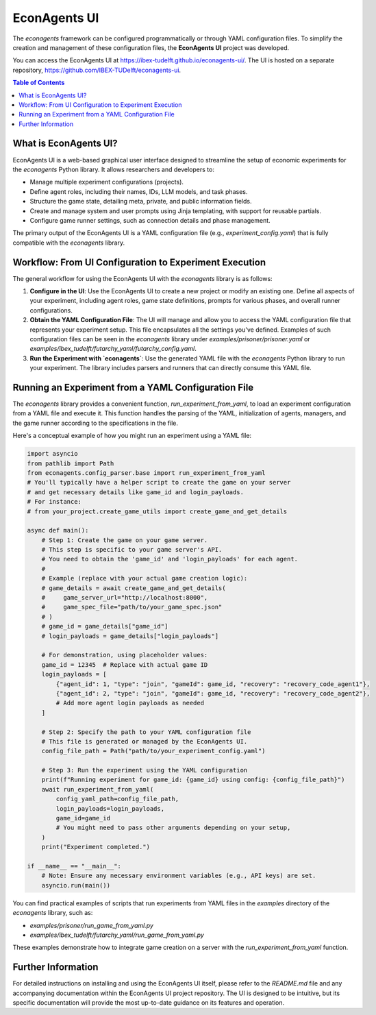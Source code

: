 EconAgents UI
=============

The `econagents` framework can be configured programmatically or through YAML configuration files. To simplify the creation and management of these configuration files, the **EconAgents UI** project was developed.

You can access the EconAgents UI at https://ibex-tudelft.github.io/econagents-ui/. The UI is hosted on a separate repository, https://github.com/IBEX-TUDelft/econagents-ui.

.. contents:: Table of Contents
   :depth: 2
   :local:

What is EconAgents UI?
----------------------

EconAgents UI is a web-based graphical user interface designed to streamline the setup of economic experiments for the `econagents` Python library. It allows researchers and developers to:

- Manage multiple experiment configurations (projects).
- Define agent roles, including their names, IDs, LLM models, and task phases.
- Structure the game state, detailing meta, private, and public information fields.
- Create and manage system and user prompts using Jinja templating, with support for reusable partials.
- Configure game runner settings, such as connection details and phase management.

The primary output of the EconAgents UI is a YAML configuration file (e.g., `experiment_config.yaml`) that is fully compatible with the `econagents` library.

Workflow: From UI Configuration to Experiment Execution
-------------------------------------------------------

The general workflow for using the EconAgents UI with the `econagents` library is as follows:

1.  **Configure in the UI**:
    Use the EconAgents UI to create a new project or modify an existing one. Define all aspects of your experiment, including agent roles, game state definitions, prompts for various phases, and overall runner configurations.

2.  **Obtain the YAML Configuration File**:
    The UI will manage and allow you to access the YAML configuration file that represents your experiment setup. This file encapsulates all the settings you've defined. Examples of such configuration files can be seen in the `econagents` library under `examples/prisoner/prisoner.yaml` or `examples/ibex_tudelft/futarchy_yaml/futarchy_config.yaml`.

3.  **Run the Experiment with `econagents`**:
    Use the generated YAML file with the `econagents` Python library to run your experiment. The library includes parsers and runners that can directly consume this YAML file.

Running an Experiment from a YAML Configuration File
----------------------------------------------------

The `econagents` library provides a convenient function, `run_experiment_from_yaml`, to load an experiment configuration from a YAML file and execute it. This function handles the parsing of the YAML, initialization of agents, managers, and the game runner according to the specifications in the file.

Here's a conceptual example of how you might run an experiment using a YAML file:

.. code-block:: python

    import asyncio
    from pathlib import Path
    from econagents.config_parser.base import run_experiment_from_yaml
    # You'll typically have a helper script to create the game on your server
    # and get necessary details like game_id and login_payloads.
    # For instance:
    # from your_project.create_game_utils import create_game_and_get_details

    async def main():
        # Step 1: Create the game on your game server.
        # This step is specific to your game server's API.
        # You need to obtain the 'game_id' and 'login_payloads' for each agent.
        #
        # Example (replace with your actual game creation logic):
        # game_details = await create_game_and_get_details(
        #     game_server_url="http://localhost:8000",
        #     game_spec_file="path/to/your_game_spec.json"
        # )
        # game_id = game_details["game_id"]
        # login_payloads = game_details["login_payloads"]

        # For demonstration, using placeholder values:
        game_id = 12345  # Replace with actual game ID
        login_payloads = [
            {"agent_id": 1, "type": "join", "gameId": game_id, "recovery": "recovery_code_agent1"},
            {"agent_id": 2, "type": "join", "gameId": game_id, "recovery": "recovery_code_agent2"},
            # Add more agent login payloads as needed
        ]

        # Step 2: Specify the path to your YAML configuration file
        # This file is generated or managed by the EconAgents UI.
        config_file_path = Path("path/to/your_experiment_config.yaml")

        # Step 3: Run the experiment using the YAML configuration
        print(f"Running experiment for game_id: {game_id} using config: {config_file_path}")
        await run_experiment_from_yaml(
            config_yaml_path=config_file_path,
            login_payloads=login_payloads,
            game_id=game_id
            # You might need to pass other arguments depending on your setup,
        )
        print("Experiment completed.")

    if __name__ == "__main__":
        # Note: Ensure any necessary environment variables (e.g., API keys) are set.
        asyncio.run(main())

You can find practical examples of scripts that run experiments from YAML files in the `examples` directory of the `econagents` library, such as:

* `examples/prisoner/run_game_from_yaml.py`
* `examples/ibex_tudelft/futarchy_yaml/run_game_from_yaml.py`

These examples demonstrate how to integrate game creation on a server with the `run_experiment_from_yaml` function.

Further Information
-------------------

For detailed instructions on installing and using the EconAgents UI itself, please refer to the `README.md` file and any accompanying documentation within the EconAgents UI project repository. The UI is designed to be intuitive, but its specific documentation will provide the most up-to-date guidance on its features and operation.

